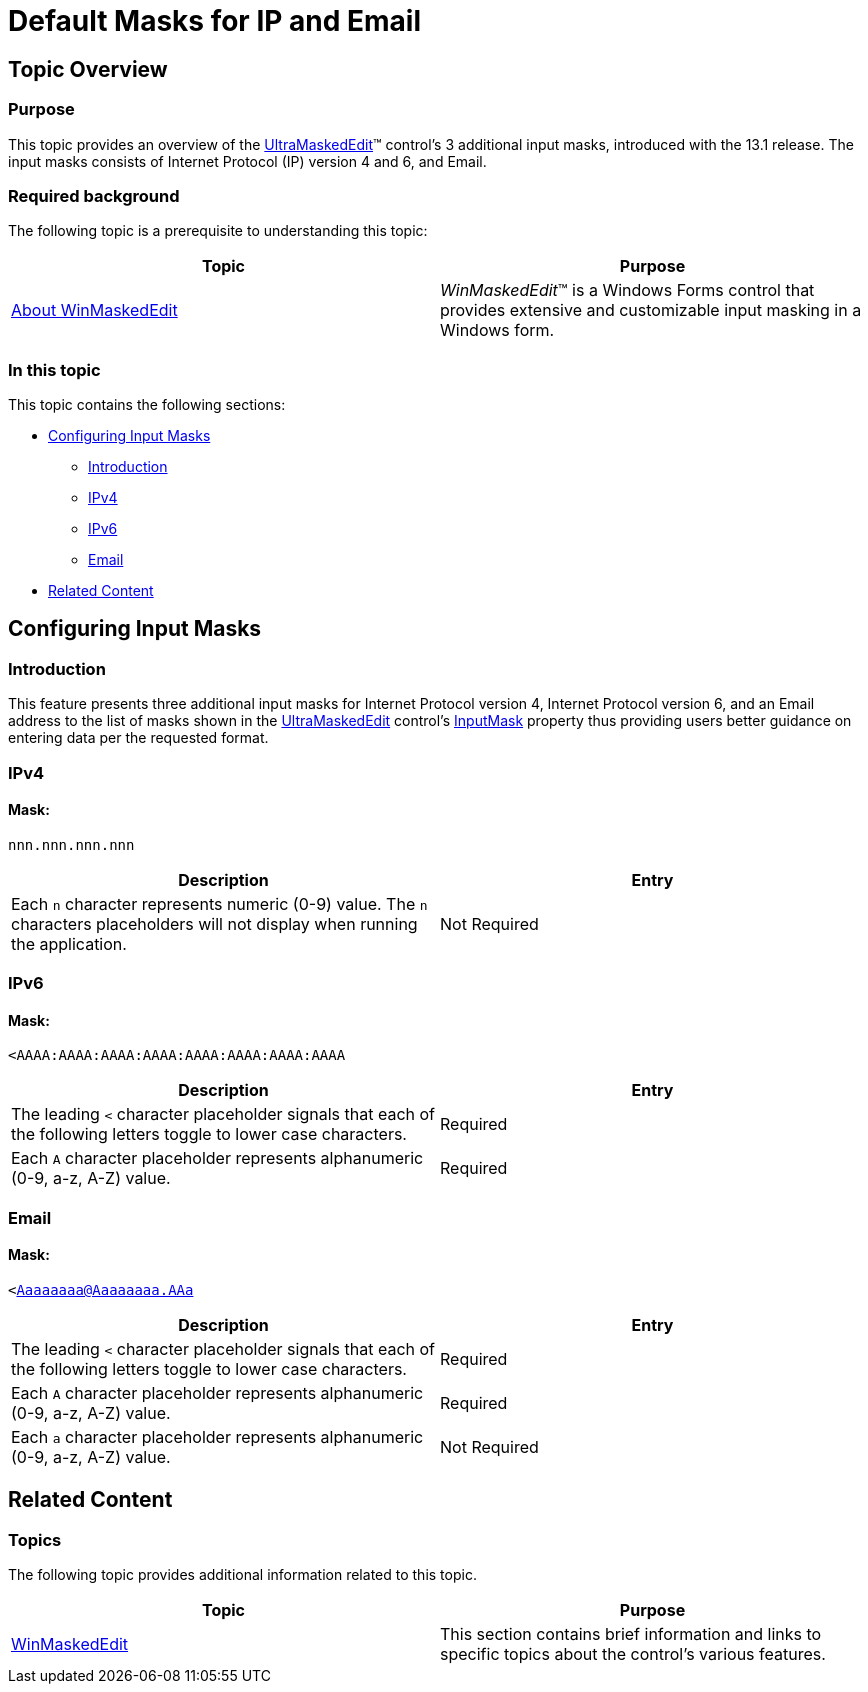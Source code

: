 ﻿////

|metadata|
{
    "name": "winmaskededit-default-masks-for-ip-and-email",
    "controlName": ["WinMaskedEdit"],
    "tags": [],
    "guid": "1a34cb6c-bbf9-4f2c-9d7e-0e9679fdf87a",  
    "buildFlags": [],
    "createdOn": "2013-02-14T14:56:52.2308273Z"
}
|metadata|
////

= Default Masks for IP and Email

== Topic Overview

=== Purpose

This topic provides an overview of the link:{ApiPlatform}win.ultrawinmaskededit{ApiVersion}~infragistics.win.ultrawinmaskededit.ultramaskededit.html[UltraMaskedEdit]™ control’s 3 additional input masks, introduced with the 13.1 release. The input masks consists of Internet Protocol (IP) version 4 and 6, and Email.

=== Required background

The following topic is a prerequisite to understanding this topic:

[options="header", cols="a,a"]
|====
|Topic|Purpose

| link:winmaskededit-about-winmaskededit.html[About WinMaskedEdit]
|_WinMaskedEdit_™ is a Windows Forms control that provides extensive and customizable input masking in a Windows form.

|====

=== In this topic

This topic contains the following sections:

* <<_Ref347833837,Configuring Input Masks>>

** <<_Ref347833844,Introduction>>
** <<_Ref347833853,IPv4>>
** <<_Ref347833861,IPv6>>
** <<_Ref347833868,Email>>

* <<_Ref341350139,Related Content>>

[[_Ref347833837]]
== Configuring Input Masks

[[_Ref347833844]]

=== Introduction

This feature presents three additional input masks for Internet Protocol version 4, Internet Protocol version 6, and an Email address to the list of masks shown in the link:{ApiPlatform}win.ultrawinmaskededit{ApiVersion}~infragistics.win.ultrawinmaskededit.ultramaskededit.html[UltraMaskedEdit] control’s link:{ApiPlatform}win.ultrawinmaskededit{ApiVersion}~infragistics.win.ultrawinmaskededit.ultramaskededit~inputmask.html[InputMask] property thus providing users better guidance on entering data per the requested format.

[[_Ref347833853]]

=== IPv4

==== Mask:

`nnn.nnn.nnn.nnn`

[options="header", cols="a,a"]
|====
|Description|Entry

|Each `n` character represents numeric (0-9) value. The `n` characters placeholders will not display when running the application.
|Not Required

|====

[[_Ref347833861]]

=== IPv6

==== Mask:

`<AAAA:AAAA:AAAA:AAAA:AAAA:AAAA:AAAA:AAAA`

[options="header", cols="a,a"]
|====
|Description|Entry

|The leading `<` character placeholder signals that each of the following letters toggle to lower case characters.
|Required

|Each `A` character placeholder represents alphanumeric (0-9, a-z, A-Z) value.
|Required

|====

[[_Ref347833868]]

=== Email

==== Mask:

`<Aaaaaaaa@Aaaaaaaa.AAa`

[options="header", cols="a,a"]
|====
|Description|Entry

|The leading `<` character placeholder signals that each of the following letters toggle to lower case characters.
|Required

|Each `A` character placeholder represents alphanumeric (0-9, a-z, A-Z) value.
|Required

|Each `a` character placeholder represents alphanumeric (0-9, a-z, A-Z) value.
|Not Required

|====

[[_Ref341350139]]
== Related Content

=== Topics

The following topic provides additional information related to this topic.

[options="header", cols="a,a"]
|====
|Topic|Purpose

| link:winmaskededit.html[WinMaskedEdit]
|This section contains brief information and links to specific topics about the control’s various features.

|====